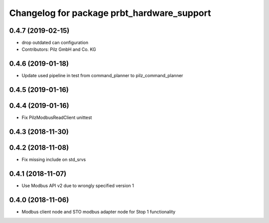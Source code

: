 ^^^^^^^^^^^^^^^^^^^^^^^^^^^^^^^^^^^^^^^^^^^
Changelog for package prbt_hardware_support
^^^^^^^^^^^^^^^^^^^^^^^^^^^^^^^^^^^^^^^^^^^

0.4.7 (2019-02-15)
------------------
* drop outdated can configuration
* Contributors: Pilz GmbH and Co. KG

0.4.6 (2019-01-18)
------------------
* Update used pipeline in test from command_planner to pilz_command_planner

0.4.5 (2019-01-16)
------------------

0.4.4 (2019-01-16)
------------------
* Fix PilzModbusReadClient unittest

0.4.3 (2018-11-30)
------------------

0.4.2 (2018-11-08)
------------------
* Fix missing include on std_srvs

0.4.1 (2018-11-07)
------------------
* Use Modbus API v2 due to wrongly specified version 1

0.4.0 (2018-11-06)
------------------
* Modbus client node and STO modbus adapter node for Stop 1 functionality
